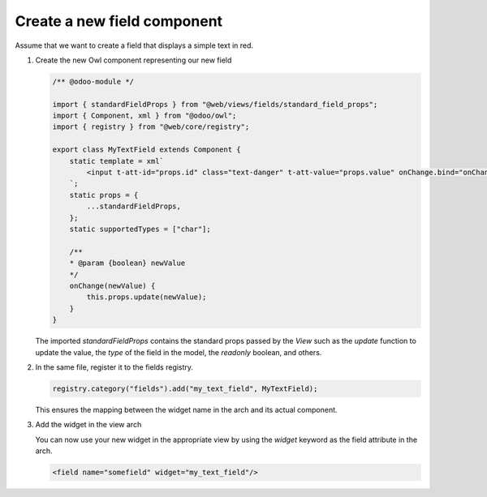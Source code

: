 ============================
Create a new field component
============================

Assume that we want to create a field that displays a simple text in red.

#. Create the new Owl component representing our new field

   .. code-block:: js

      /** @odoo-module */

      import { standardFieldProps } from "@web/views/fields/standard_field_props";
      import { Component, xml } from "@odoo/owl";
      import { registry } from "@web/core/registry";

      export class MyTextField extends Component {
          static template = xml`
              <input t-att-id="props.id" class="text-danger" t-att-value="props.value" onChange.bind="onChange" />
          `;
          static props = {
              ...standardFieldProps,
          };
          static supportedTypes = ["char"];

          /**
          * @param {boolean} newValue
          */
          onChange(newValue) {
              this.props.update(newValue);
          }
      }

   The imported `standardFieldProps` contains the standard props passed by the `View` such as
   the `update` function to update the value, the `type` of the field in the model, the
   `readonly` boolean, and others.

#. In the same file, register it to the fields registry.

   .. code-block:: js

      registry.category("fields").add("my_text_field", MyTextField);

   This ensures the mapping between the widget name in the arch and its actual component.

#. Add the widget in the view arch

   You can now use your new widget in the appropriate view by using the `widget` keyword as the
   field attribute in the arch.

   .. code-block:: xml

      <field name="somefield" widget="my_text_field"/>
